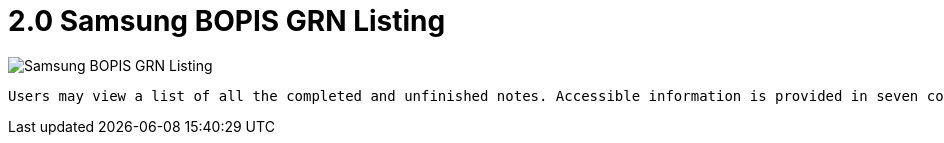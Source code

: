 [#h3_samsung_bopis_grn_applet_listing]
= 2.0 Samsung BOPIS GRN Listing

image::1_Samsung_BOPIS_GRN_Listing.png[Samsung BOPIS GRN Listing, align = "center"]

 Users may view a list of all the completed and unfinished notes. Accessible information is provided in seven columns: Doc No, Posting Status, Branch, Reference, Created Date, Transaction Date, and Created By. Users may simply obtain the data by using the search box as well. The Main Details Page's create mode opens when you click the Plus icon in the upper left corner, allowing you to add additional notes. The notes can also be selected by users and changed from DRAFT to FINAL status by clicking the FINAL button at the top.